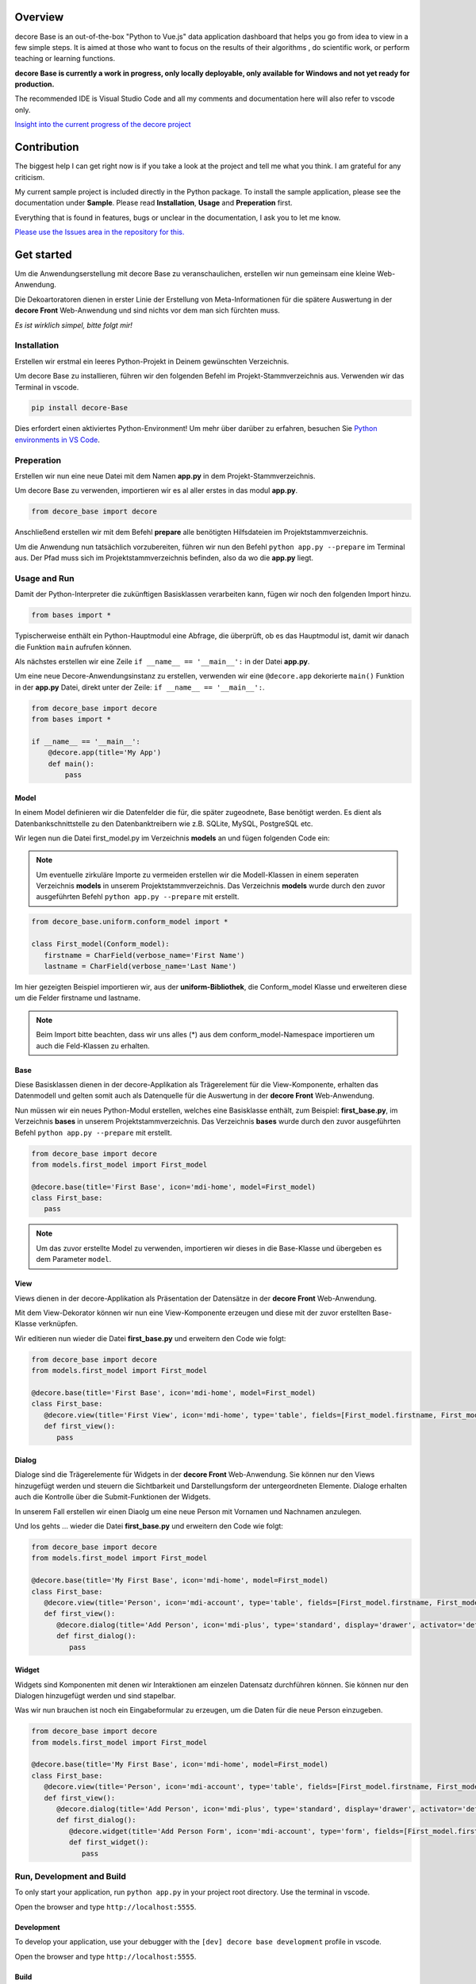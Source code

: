 Overview
--------
decore Base is an out-of-the-box "Python to Vue.js" data application dashboard that helps you go from idea to view in a few simple steps. It is aimed at those who want to focus on the results of their algorithms , do scientific work, or perform teaching or learning functions.

**decore Base is currently a work in progress, only locally deployable, only available for Windows and not yet ready for production.**

The recommended IDE is Visual Studio Code and all my comments and documentation here will also refer to vscode only.

`Insight into the current progress of the decore project <https://github.com/users/KemoPanzah/projects/1/views/1>`_

.. image:: https://ko-fi.com/img/githubbutton_sm.svg
   :target: https://ko-fi.com/P5P2JCC5B
   :alt: Buy me a coffee
   
Contribution
------------
The biggest help I can get right now is if you take a look at the project and tell me what you think. I am grateful for any criticism.

My current sample project is included directly in the Python package. To install the sample application, please see the documentation under **Sample**. Please read **Installation**, **Usage** and **Preperation** first.

Everything that is found in features, bugs or unclear in the documentation, I ask you to let me know.

`Please use the Issues area in the repository for this. <https://github.com/KemoPanzah/decore_Base/issues>`_

Get started
-----------
Um die Anwendungserstellung mit decore Base zu veranschaulichen, erstellen wir nun gemeinsam eine kleine Web-Anwendung.

Die Dekoartoratoren dienen in erster Linie der Erstellung von Meta-Informationen für die spätere Auswertung in der **decore Front** Web-Anwendung und sind nichts vor dem man sich fürchten muss.

*Es ist wirklich simpel, bitte folgt mir!*

Installation
############
Erstellen wir erstmal ein leeres Python-Projekt in Deinem gewünschten Verzeichnis.

Um decore Base zu installieren, führen wir den folgenden Befehl im Projekt-Stammverzeichnis aus. Verwenden wir das Terminal in vscode.

.. code-block:: python
   
   pip install decore-Base

Dies erfordert einen aktiviertes Python-Environment! Um mehr über darüber zu erfahren, besuchen Sie `Python environments in VS Code <https://code.visualstudio.com/docs/python/environments>`_.

Preperation
###########
Erstellen wir nun eine neue Datei mit dem Namen **app.py** in dem Projekt-Stammverzeichnis.

Um decore Base zu verwenden, importieren wir es al aller erstes in das modul **app.py**.

.. code-block:: python
   
   from decore_base import decore

Anschließend erstellen wir mit dem Befehl **prepare** alle benötigten Hilfsdateien im Projektstammverzeichnis.

Um die Anwendung nun tatsächlich vorzubereiten, führen wir nun den Befehl ``python app.py --prepare`` im Terminal aus. Der Pfad muss sich im Projektstammverzeichnis befinden, also da wo die **app.py** liegt.

Usage and Run 
#############
Damit der Python-Interpreter die zukünftigen Basisklassen verarbeiten kann, fügen wir noch den folgenden Import hinzu.

.. code-block:: python
   
   from bases import *

Typischerweise enthält ein Python-Hauptmodul eine Abfrage, die überprüft, ob es das Hauptmodul ist, damit wir danach die Funktion ``main`` aufrufen können.

Als nächstes erstellen wir eine Zeile ``if __name__ == '__main__':`` in der Datei **app.py**.

Um eine neue Decore-Anwendungsinstanz zu erstellen, verwenden wir eine ``@decore.app`` dekorierte ``main()`` Funktion in der **app.py** Datei, direkt unter der Zeile: ``if __name__ == '__main__':``.

.. code-block:: python
   
   from decore_base import decore
   from bases import *

   if __name__ == '__main__':
       @decore.app(title='My App')
       def main():
           pass

Model
~~~~~
In einem Model definieren wir die Datenfelder die für, die später zugeodnete, Base benötigt werden. Es dient als Datenbankschnittstelle zu den Datenbanktreibern wie z.B. SQLite, MySQL, PostgreSQL etc.

Wir legen nun die Datei first_model.py im Verzeichnis **models** an und fügen folgenden Code ein:

.. note::
   Um eventuelle zirkuläre Importe zu vermeiden erstellen wir die Modell-Klassen in einem seperaten Verzeichnis **models** in unserem Projektstammverzeichnis. Das Verzeichnis **models** wurde durch den zuvor ausgeführten Befehl ``python app.py --prepare`` mit erstellt.

.. code-block:: python
   
   from decore_base.uniform.conform_model import *

   class First_model(Conform_model):
      firstname = CharField(verbose_name='First Name')
      lastname = CharField(verbose_name='Last Name')

Im hier gezeigten Beispiel importieren wir, aus der **uniform-Bibliothek**, die Conform_model Klasse und erweiteren diese um die Felder firstname und lastname.

.. note::
   Beim Import bitte beachten, dass wir uns alles (*) aus dem conform_model-Namespace importieren um auch die Feld-Klassen zu erhalten.

Base
~~~~
Diese Basisklassen dienen in der decore-Applikation als Trägerelement für die View-Komponente, erhalten das Datenmodell und gelten somit auch als Datenquelle für die Auswertung in der **decore Front** Web-Anwendung.

Nun müssen wir ein neues Python-Modul erstellen, welches eine Basisklasse enthält, zum Beispiel: **first_base.py**, im Verzeichnis **bases** in unserem Projektstammverzeichnis.
Das Verzeichnis **bases** wurde durch den zuvor ausgeführten Befehl ``python app.py --prepare`` mit erstellt.
 
.. code-block:: python

   from decore_base import decore
   from models.first_model import First_model

   @decore.base(title='First Base', icon='mdi-home', model=First_model)
   class First_base:
      pass

.. note::
   Um das zuvor erstellte Model zu verwenden, importieren wir dieses in die Base-Klasse und übergeben es dem Parameter ``model``.

View
~~~~
Views dienen in der decore-Applikation als Präsentation der Datensätze in der **decore Front** Web-Anwendung.

Mit dem View-Dekorator können wir nun eine View-Komponente erzeugen und diese mit der zuvor erstellten Base-Klasse verknüpfen.

Wir editieren nun wieder die Datei **first_base.py** und erweitern den Code wie folgt:

.. code-block:: python
   
   from decore_base import decore
   from models.first_model import First_model

   @decore.base(title='First Base', icon='mdi-home', model=First_model)
   class First_base:
      @decore.view(title='First View', icon='mdi-home', type='table', fields=[First_model.firstname, First_model.lastname])
      def first_view():
         pass

Dialog
~~~~~~
Dialoge sind die Trägerelemente für Widgets in der **decore Front** Web-Anwendung. Sie können nur den Views hinzugefügt werden und steuern die Sichtbarkeit und Darstellungsform der untergeordneten Elemente. Dialoge erhalten auch die Kontrolle über die Submit-Funktionen der Widgets.

In unserem Fall erstellen wir einen Diaolg um eine neue Person mit Vornamen und Nachnamen anzulegen.

Und los gehts ... wieder die Datei **first_base.py** und erweitern den Code wie folgt:

.. code-block:: python
   
   from decore_base import decore
   from models.first_model import First_model

   @decore.base(title='My First Base', icon='mdi-home', model=First_model)
   class First_base:
      @decore.view(title='Person', icon='mdi-account', type='table', fields=[First_model.firstname, First_model.lastname])
      def first_view():
         @decore.dialog(title='Add Person', icon='mdi-plus', type='standard', display='drawer', activator='default-menu')
         def first_dialog():
            pass

Widget
~~~~~~
Widgets sind Komponenten mit denen wir Interaktionen am einzelen Datensatz durchführen können. Sie können nur den Dialogen hinzugefügt werden und sind stapelbar.

Was wir nun brauchen ist noch ein Eingabeformular zu erzeugen, um die Daten für die neue Person einzugeben.

.. code-block:: python
   
   from decore_base import decore
   from models.first_model import First_model

   @decore.base(title='My First Base', icon='mdi-home', model=First_model)
   class First_base:
      @decore.view(title='Person', icon='mdi-account', type='table', fields=[First_model.firstname, First_model.lastname])
      def first_view():
         @decore.dialog(title='Add Person', icon='mdi-plus', type='standard', display='drawer', activator='default-menu')
         def first_dialog():
            @decore.widget(title='Add Person Form', icon='mdi-account', type='form', fields=[First_model.firstname, First_model.lastname])
            def first_widget():
               pass

Run, Development and Build
##########################
To only start your application, run ``python app.py`` in your project root directory. Use the terminal in vscode.

Open the browser and type ``http://localhost:5555``.

Development
~~~~~~~~~~~
To develop your application, use your debugger with the ``[dev] decore base development`` profile in vscode.

Open the browser and type ``http://localhost:5555``.

Build
~~~~~
To build your application, run ``python app.py --build`` in your project root directory. Use the terminal in vscode.


Sample application
------------------

To better understand how decore base works, it is best to look at the sample application. The application represents my continuous development of decore base.

https://github.com/KemoPanzah/decore_Base/tree/master/decore_base/sample

To sync the sample application to a subfolder of the project root directory, run ``python app.py --sample`` in your project root directory. Use the terminal in vscode.

To run the sample application after synchronization, use your debugger with the profile ``[smp] decore base sample`` in vscode.

Notes
-----

This documentation was translated from German to English with Deepl.

